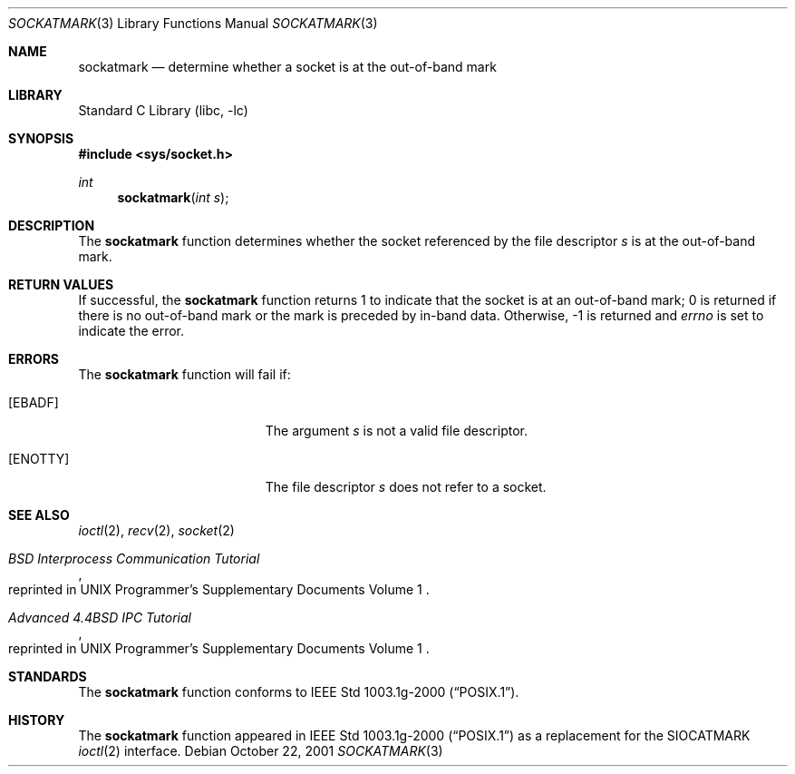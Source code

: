 .\"	$NetBSD: sockatmark.3,v 1.6 2003/04/16 13:34:42 wiz Exp $
.\"
.\" Copyright (c) 2001 The NetBSD Foundation, Inc.
.\" All rights reserved.
.\"
.\" This code is derived from software contributed to The NetBSD Foundation
.\" by Klaus Klein.
.\"
.\" Redistribution and use in source and binary forms, with or without
.\" modification, are permitted provided that the following conditions
.\" are met:
.\" 1. Redistributions of source code must retain the above copyright
.\"    notice, this list of conditions and the following disclaimer.
.\" 2. Redistributions in binary form must reproduce the above copyright
.\"    notice, this list of conditions and the following disclaimer in the
.\"    documentation and/or other materials provided with the distribution.
.\" 3. All advertising materials mentioning features or use of this software
.\"    must display the following acknowledgement:
.\"        This product includes software developed by the NetBSD
.\"        Foundation, Inc. and its contributors.
.\" 4. Neither the name of The NetBSD Foundation nor the names of its
.\"    contributors may be used to endorse or promote products derived
.\"    from this software without specific prior written permission.
.\"
.\" THIS SOFTWARE IS PROVIDED BY THE NETBSD FOUNDATION, INC. AND CONTRIBUTORS
.\" ``AS IS'' AND ANY EXPRESS OR IMPLIED WARRANTIES, INCLUDING, BUT NOT LIMITED
.\" TO, THE IMPLIED WARRANTIES OF MERCHANTABILITY AND FITNESS FOR A PARTICULAR
.\" PURPOSE ARE DISCLAIMED.  IN NO EVENT SHALL THE FOUNDATION OR CONTRIBUTORS
.\" BE LIABLE FOR ANY DIRECT, INDIRECT, INCIDENTAL, SPECIAL, EXEMPLARY, OR
.\" CONSEQUENTIAL DAMAGES (INCLUDING, BUT NOT LIMITED TO, PROCUREMENT OF
.\" SUBSTITUTE GOODS OR SERVICES; LOSS OF USE, DATA, OR PROFITS; OR BUSINESS
.\" INTERRUPTION) HOWEVER CAUSED AND ON ANY THEORY OF LIABILITY, WHETHER IN
.\" CONTRACT, STRICT LIABILITY, OR TORT (INCLUDING NEGLIGENCE OR OTHERWISE)
.\" ARISING IN ANY WAY OUT OF THE USE OF THIS SOFTWARE, EVEN IF ADVISED OF THE
.\" POSSIBILITY OF SUCH DAMAGE.
.\"
.Dd October 22, 2001
.Dt SOCKATMARK 3
.Os
.Sh NAME
.Nm sockatmark
.Nd determine whether a socket is at the out-of-band mark
.Sh LIBRARY
.Lb libc
.Sh SYNOPSIS
.In sys/socket.h
.Ft int
.Fn sockatmark "int s"
.Sh DESCRIPTION
The
.Nm sockatmark
function determines whether the socket referenced by the file descriptor
.Fa s
is at the out-of-band mark.
.Sh RETURN VALUES
If successful, the
.Nm sockatmark
function returns 1 to indicate that the socket is at an out-of-band mark;
0 is returned if there is no out-of-band mark or the mark is preceded
by in-band data.
Otherwise, -1 is returned and
.Va errno
is set to indicate the error.
.Sh ERRORS
The
.Nm sockatmark
function will fail if:
.Bl -tag -width Er
.It Bq Er EBADF
The argument
.Fa s
is not a valid file descriptor.
.It Bq Er ENOTTY
The file descriptor
.Fa s
does not refer to a socket.
.El
.Sh SEE ALSO
.Xr ioctl 2 ,
.Xr recv 2 ,
.Xr socket 2
.Rs
.%T "BSD Interprocess Communication Tutorial"
.%O "reprinted in UNIX Programmer's Supplementary Documents Volume 1"
.Re
.Rs
.%T "Advanced 4.4BSD IPC Tutorial"
.%O "reprinted in UNIX Programmer's Supplementary Documents Volume 1"
.Re
.Sh STANDARDS
The
.Nm sockatmark
function conforms to
.St -p1003.1g-2000 .
.\" XXX add POSIX-1:200x reference when finalized
.Sh HISTORY
The
.Nm sockatmark
function appeared in
.St -p1003.1g-2000
as a replacement for the
.Dv SIOCATMARK
.Xr ioctl 2
interface.

